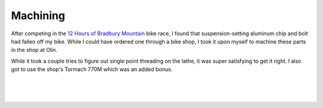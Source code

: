 Machining
=========

After competing in the `12 Hours of Bradbury Mountain <https://www.gearworksproductions.com>`_ bike race, I found that suspension-setting aluminum chip and bolt had fallen off my bike. While I could have ordered one through a bike shop, I took it upon myself to machine these parts in the shop at Olin.

While it took a couple tries to figure out single point threading on the lathe, it was super satisfying to get it right. I also got to use the shop's Tormach 770M which was an added bonus.

.. image:: /images/machining/mino-side-side.JPG
    :width: 500
    :align: center

|

.. image:: /images/machining/parts-complete.JPG
    :width: 500
    :align: center

|

.. image:: /images/machining/parts-assembled.png
    :width: 500
    :align: center

|